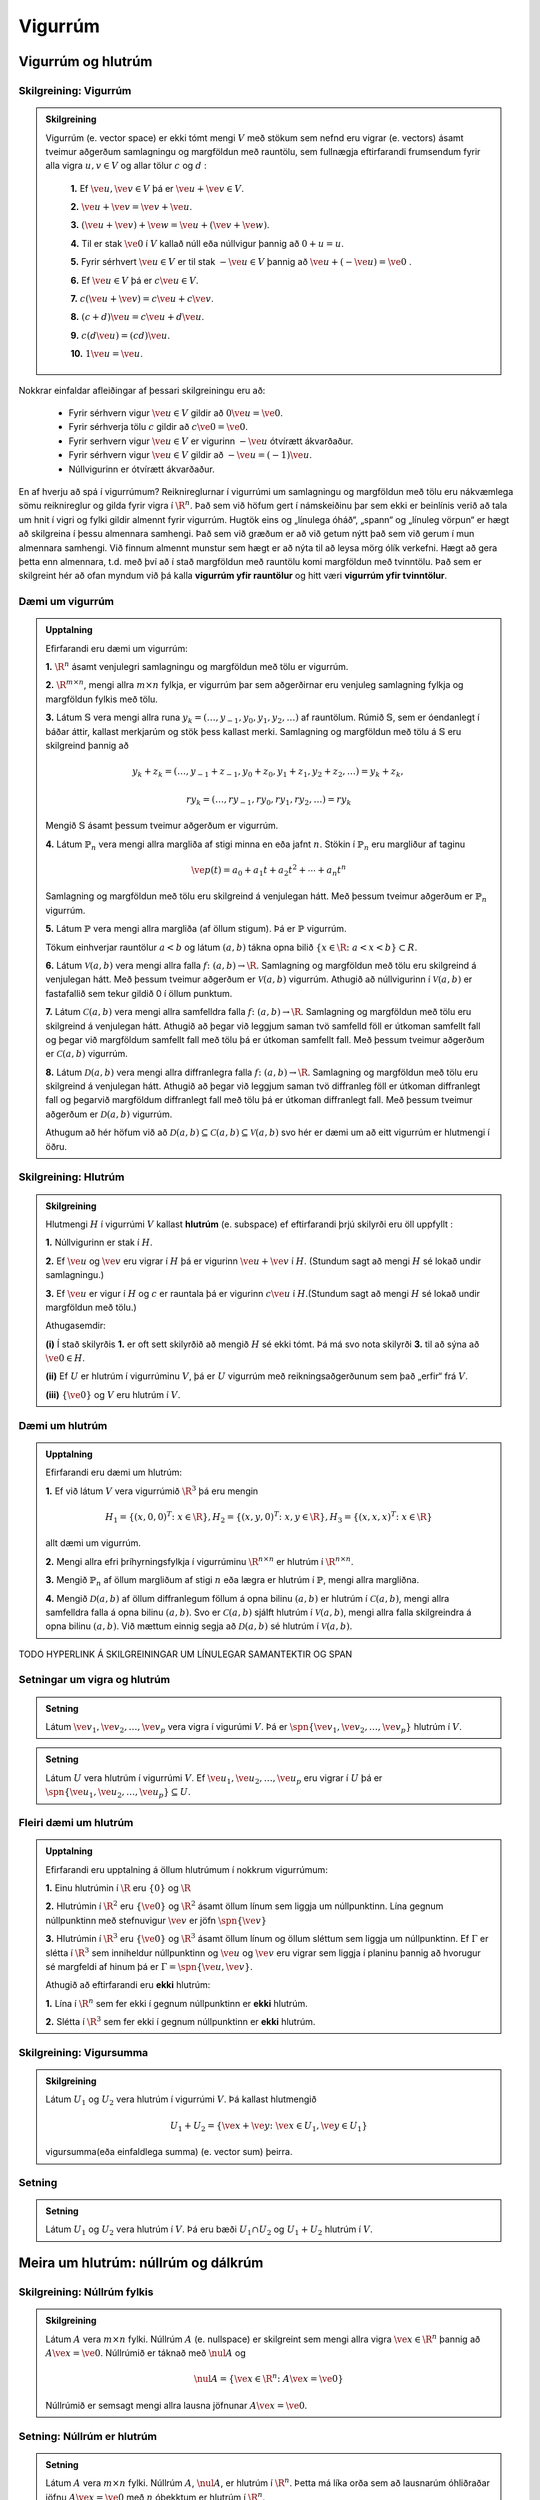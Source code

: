 Vigurrúm
========

Vigurrúm og hlutrúm 
-------------------

Skilgreining: Vigurrúm
^^^^^^^^^^^^^^^^^^^^^^

.. admonition:: Skilgreining
    :class: skilgreining

    Vigurrúm (e. vector space) er ekki tómt mengi :math:`V` með stökum sem
    nefnd eru vigrar (e. vectors) ásamt tveimur aðgerðum
    samlagningu og margföldun með rauntölu, sem fullnægja
    eftirfarandi frumsendum fyrir alla vigra :math:`u, v\in V` og allar tölur :math:`c` og :math:`d` 
    :

     **1.** Ef :math:`\ve u,\ve v\in V` þá er :math:`\ve u+\ve v\in V`.
    
     **2.** :math:`\ve u + \ve v = \ve v + \ve u`.
    
     **3.** :math:`(\ve u + \ve v) +\ve w =\ve u + (\ve v +\ve w)`.
    
     **4.** Til er stak :math:`\ve{0}` í :math:`V` kallað núll eða núllvigur þannig að :math:`0 + u = u`.
    
     **5.** Fyrir sérhvert :math:`\ve u \in V` er til stak :math:`-\ve u \in V` þannig að :math:`\ve u +(-\ve u) =\ve 0` .
    
     **6.** Ef :math:`\ve u\in V` þá er :math:`c\ve u\in V`.
    
     **7.** :math:`c(\ve u+\ve v) = c\ve u +c\ve v`.
    
     **8.** :math:`(c+d)\ve u = c\ve u + d\ve u`.
    
     **9.** :math:`c(d\ve u) = (cd)\ve u`.
    
     **10.** :math:`1\ve u = \ve u`.

Nokkrar einfaldar afleiðingar af þessari skilgreiningu eru að:

    - Fyrir sérhvern vigur :math:`\ve u\in V` gildir að :math:`0\ve u = \ve 0`.
    - Fyrir sérhverja tölu :math:`c` gildir að :math:`c\ve 0 = \ve 0`.
    - Fyrir serhvern vigur :math:`\ve u\in V` er vigurinn :math:`-\ve u` ótvírætt ákvarðaður.
    - Fyrir sérhvern vigur :math:`\ve u\in V` gildir að :math:`-\ve u=(-1)\ve u`.
    - Núllvigurinn er ótvírætt ákvarðaður.


En af hverju að spá í vigurrúmum? Reiknireglurnar í vigurrúmi um samlagningu og margföldun með
tölu eru nákvæmlega sömu reiknireglur og gilda fyrir vigra í :math:`\R^n`.
Það sem við höfum gert í námskeiðinu þar sem ekki er beinlínis
verið að tala um hnit í vigri og fylki gildir almennt fyrir vigurrúm.
Hugtök eins og „línulega óháð“, „spann“ og „línuleg vörpun“ er hægt
að skilgreina í þessu almennara samhengi.
Það sem við græðum er að við getum nýtt það sem við gerum í
mun almennara samhengi. Við finnum almennt munstur sem hægt
er að nýta til að leysa mörg ólík verkefni.
Hægt að gera þetta enn almennara, t.d. með því að í stað
margföldun með rauntölu komi margföldun með tvinntölu. Það sem
er skilgreint hér að ofan myndum við þá kalla **vigurrúm yfir
rauntölur** og hitt væri **vigurrúm yfir tvinntölur**.


Dæmi um vigurrúm
^^^^^^^^^^^^^^^^

.. admonition:: Upptalning
    :class: daemi

    Efirfarandi eru dæmi um vigurrúm:

    **1.** :math:`\R^n` ásamt venjulegri samlagningu og margföldun með tölu er vigurrúm.

    **2.** :math:`\R^{m\times n}`, mengi allra :math:`m\times n` fylkja, er vigurrúm þar sem aðgerðirnar eru venjuleg samlagning fylkja og margföldun fylkis með tölu.

    **3.** Látum :math:`\mathbb{S}` vera mengi allra runa :math:`{y_k} = (\ldots, y_{-1}, y_0, y_1, y_2, \ldots)` af rauntölum. Rúmið :math:`\mathbb{S}`, sem er óendanlegt í báðar áttir, 
    kallast merkjarúm og stök þess kallast merki. Samlagning og margföldun með tölu á :math:`\mathbb{S}` eru skilgreind þannig að
    
    .. math:: {y_k } + {z_k } =(\ldots, y_{-1}+z_{-1}, y_0+z_0, y_1+z_1, y_2+z_2, \ldots)={y_k+z_k},

        r{y_k}= (\ldots, ry_{-1}, ry_0, ry_1, ry_2, \ldots)={ry_k}

    Mengið :math:`\mathbb{S}` ásamt þessum tveimur aðgerðum er vigurrúm.

    **4.** Látum :math:`\mathbb{P}_n` vera mengi allra margliða af stigi minna en eða jafnt :math:`n`. Stökin í :math:`\mathbb{P}_n` 
    eru margliður af taginu

    .. math:: \ve p(t)=a_0+a_1 t+a_2 t^2+\cdots +a_n t^n 

    Samlagning og margföldun með tölu eru skilgreind á venjulegan hátt. Með þessum tveimur aðgerðum er :math:`\mathbb{P}_n` vigurrúm.

    **5.** Látum :math:`\mathbb{P}` vera mengi allra margliða (af öllum stigum). Þá er :math:`\mathbb{P}` vigurrúm.

    Tökum einhverjar rauntölur :math:`a<b` og látum :math:`(a,b)` tákna opna bilið :math:`\{x \in \R\colon a < x < b\}\subset R`.

    **6.** Látum :math:`\mathcal{V}(a,b)` vera mengi allra falla :math:`f\colon (a,b)\to\R`. Samlagning og margföldun með tölu eru skilgreind á venjulegan hátt. 
    Með þessum tveimur aðgerðum er :math:`\mathcal{V}(a,b)` vigurrúm. Athugið að núllvigurinn í :math:`\mathcal{V}(a,b)` er fastafallið sem tekur gildið 0 í öllum punktum.

    **7.** Látum :math:`\mathcal{C}(a,b)` vera mengi allra samfelldra falla :math:`f\colon (a,b)\to\R`. 
    Samlagning og margföldun með tölu eru skilgreind á venjulegan hátt. 
    Athugið að þegar við leggjum saman tvö samfelld föll er útkoman samfellt fall og þegar við margföldum samfellt fall með tölu þá er útkoman samfellt fall.
    Með þessum tveimur aðgerðum er :math:`\mathcal{C}(a,b)` vigurrúm.

    **8.** Látum :math:`\mathcal{D}(a,b)` vera mengi allra diffranlegra falla :math:`f\colon (a,b)\to\R`. 
    Samlagning og margföldun með tölu eru skilgreind á venjulegan hátt. 
    Athugið að þegar við leggjum saman tvö diffranleg föll er útkoman diffranlegt fall og þegarvið margföldum diffranlegt fall með tölu þá er útkoman diffranlegt fall. 
    Með þessum tveimur aðgerðum er :math:`\mathcal{D}(a,b)` vigurrúm.

    Athugum að hér höfum við að :math:`\mathcal{D}(a,b)\subseteq\mathcal{C}(a,b)\subseteq\mathcal{V}(a,b)` svo hér er dæmi um að eitt vigurrúm er hlutmengi í öðru.


Skilgreining: Hlutrúm
^^^^^^^^^^^^^^^^^^^^^

.. admonition:: Skilgreining
    :class: skilgreining

    Hlutmengi :math:`H` í vigurrúmi :math:`V` kallast **hlutrúm** (e. subspace) ef eftirfarandi þrjú skilyrði eru öll uppfyllt 
    :

    **1.**  Núllvigurinn er stak í :math:`H`.

    **2.** Ef :math:`\ve u` og :math:`\ve v` eru vigrar í :math:`H` þá er vigurinn :math:`\ve u + \ve v` í :math:`H`. (Stundum sagt að mengi :math:`H` sé lokað undir samlagningu.)

    **3.** Ef :math:`\ve u` er vigur í :math:`H` og :math:`c` er rauntala þá er vigurinn :math:`c\ve u` í :math:`H`.(Stundum sagt að mengi :math:`H` sé lokað undir margföldun með tölu.)

    Athugasemdir:

    **(i)** Í stað skilyrðis **1.** er oft sett skilyrðið að mengið :math:`H` sé ekki tómt. 
    Þá má svo nota skilyrði **3.** til að sýna að :math:`\ve 0\in H`.

    **(ii)** Ef :math:`U` er hlutrúm í vigurrúminu :math:`V`, þá er :math:`U` vigurrúm með reikningsaðgerðunum sem það „erfir“ frá :math:`V`.

    **(iii)** :math:`\{\ve 0\}` og :math:`V` eru hlutrúm í :math:`V`.


Dæmi um hlutrúm
^^^^^^^^^^^^^^^

.. admonition:: Upptalning
    :class: daemi

    Efirfarandi eru dæmi um hlutrúm:

    **1.** Ef við látum :math:`V` vera vigurrúmið :math:`\R^3` þá eru mengin 

    .. math:: H_1=\{(x,0,0)^T\colon x\in\R\}, H_2=\{(x,y,0)^T\colon x,y\in\R\}, H_3=\{(x,x,x)^T\colon x\in\R\}

    allt dæmi um vigurrúm.

    **2.**  Mengi allra efri þríhyrningsfylkja í vigurrúminu :math:`\R^{n\times n}` er hlutrúm í :math:`\R^{n\times n}`.

    **3.** Mengið :math:`\mathbb{P}_n` af öllum margliðum af stigi :math:`n` eða lægra er hlutrúm í :math:`\mathbb{P}`, mengi allra margliðna.

    **4.** Mengið :math:`\mathcal{D}(a,b)` af öllum diffranlegum föllum á opna bilinu :math:`(a,b)` er hlutrúm í
    :math:`\mathcal{C}(a,b)`, mengi allra samfelldra falla á opna bilinu :math:`(a,b)`. Svo er :math:`\mathcal{C}(a,b)`
    sjálft hlutrúm í :math:`\mathcal{V}(a,b)`, mengi allra falla skilgreindra á opna bilinu :math:`(a,b)`. Við mættum einnig segja
    að :math:`\mathcal{D}(a,b)` sé hlutrúm í :math:`\mathcal{V}(a,b)`.


TODO HYPERLINK Á SKILGREININGAR UM LÍNULEGAR SAMANTEKTIR OG SPAN 

Setningar um vigra og hlutrúm
^^^^^^^^^^^^^^^^^^^^^^^^^^^^^

.. admonition:: Setning
    :class: setning

    Látum :math:`\ve v_1, \ve v_2, \ldots, \ve v_p` vera vigra í vigurúmi :math:`V`. Þá er 
    :math:`\spn\{ \ve v_1, \ve v_2, \ldots, \ve v_p\}` hlutrúm í :math:`V`. 

.. admonition:: Setning
    :class: setning

    Látum :math:`U` vera hlutrúm í vigurrúmi :math:`V`. Ef :math:`\ve u_1, \ve u_2, \ldots, \ve u_p` eru vigrar í :math:`U` þá er 
    :math:`\spn\{ \ve u_1, \ve u_2, \ldots, \ve u_p\}\subseteq U`. 



Fleiri dæmi um hlutrúm
^^^^^^^^^^^^^^^^^^^^^^

.. admonition:: Upptalning
    :class: daemi

    Efirfarandi eru upptalning á öllum hlutrúmum í nokkrum vigurrúmum:

    **1.** Einu hlutrúmin í :math:`\R` eru :math:`\{0\}` og :math:`\R`

    **2.** Hlutrúmin í :math:`\R^2` eru :math:`\{\ve 0\}` og :math:`\R^2` ásamt öllum línum sem liggja um núllpunktinn.
    Lína gegnum núllpunktinn með stefnuvigur :math:`\ve v` er jöfn :math:`\spn\{\ve v\}`

    **3.** Hlutrúmin í :math:`\R^3` eru :math:`\{\ve 0\}` og :math:`\R^3` ásamt öllum línum og öllum sléttum sem liggja um núllpunktinn.
    Ef :math:`\Gamma` er slétta í :math:`\R^3` sem inniheldur núllpunktinn og :math:`\ve u` og :math:`\ve v` eru vigrar sem liggja í planinu 
    þannig að hvorugur sé margfeldi af hinum þá er :math:`\Gamma=\spn\{\ve u, \ve v\}`.

    Athugið að eftirfarandi eru **ekki** hlutrúm:

    **1.** Lína í :math:`\R^n` sem fer ekki í gegnum núllpunktinn er **ekki** hlutrúm.

    **2.** Slétta í :math:`\R^3` sem fer ekki í gegnum núllpunktinn er **ekki** hlutrúm.


Skilgreining: Vigursumma 
^^^^^^^^^^^^^^^^^^^^^^^^

.. admonition:: Skilgreining
    :class: skilgreining

    Látum :math:`U_1` og :math:`U_2` vera hlutrúm í vigurrúmi :math:`V`. Þá kallast hlutmengið

    .. math:: U_1+U_2=\{\ve x+\ve y\colon \ve x\in U_1, \ve y\in U_1 \}

    vigursumma(eða einfaldlega summa) (e. vector sum) þeirra.

Setning 
^^^^^^^

.. admonition:: Setning
    :class: setning

    Látum :math:`U_1` og :math:`U_2` vera hlutrúm í :math:`V`. 
    Þá eru bæði :math:`U_1\cap U_2` og :math:`U_1+U_2` hlutrúm í :math:`V`.


Meira um hlutrúm: núllrúm og dálkrúm
------------------------------------

Skilgreining: Núllrúm fylkis 
^^^^^^^^^^^^^^^^^^^^^^^^^^^^

.. admonition:: Skilgreining
    :class: skilgreining

    Látum :math:`A` vera :math:`m\times n` fylki. Núllrúm :math:`A` (e. nullspace) er skilgreint sem
    mengi allra vigra :math:`\ve x\in\R^n` þannig að :math:`A\ve x=\ve 0`. Núllrúmið er táknað með :math:`\nul{A}` og

    .. math:: \nul{A}=\{\ve x\in\R^n\colon A\ve x=\ve 0\}

    Núllrúmið er semsagt mengi allra lausna jöfnunar :math:`A\ve x=\ve 0`.


Setning: Núllrúm er hlutrúm 
^^^^^^^^^^^^^^^^^^^^^^^^^^^

.. admonition:: Setning
    :class: setning

    Látum :math:`A` vera :math:`m\times n` fylki. Núllrúm :math:`A`, :math:`\nul{A}`, er hlutrúm í :math:`\R^n`. 
    Þetta má líka orða sem að lausnarúm óhliðraðar jöfnu :math:`A\ve x=\ve 0` með :math:`n` óþekktum er
    hlutrúm í :math:`\R^n`.

    Athugasemd: Lausnarmengi hliðraðar jöfnu :math:`A\ve x=\ve b` með :math:`b\neq\ve 0` er **ekki** hlutrúm í :math:`\R^n`.
    Það sést til dæmis af því að :math:`\ve 0` er ekki í lausnarmenginu.

Skilgreining: Dálkrúm fylkis 
^^^^^^^^^^^^^^^^^^^^^^^^^^^^

.. admonition:: Skilgreining
    :class: skilgreining

    Látum :math:`A` vera :math:`m\times n` fylki. Mengið sem dálkvigrar :math:`A` spanna kallast
    dálkrúm :math:`A` (e. column space) og er táknað með :math:`\col{A}`. Ef :math:`A=[a_1 a_2 \cdots a_n]` þá er

    .. math:: \col{A}=\spn\{a_1,a_2,\ldots,a_n\}

Setning: Dálkrúm er hlutrúm 
^^^^^^^^^^^^^^^^^^^^^^^^^^^

.. admonition:: Setning
    :class: setning

    Látum :math:`A` vera :math:`m\times n` fylki. Dálkrúm :math:`A`, :math:`\col{A}`, er hlutrúm í :math:`\R^m`.


Samanburður á núllrúmum og dálkrúmum
^^^^^^^^^^^^^^^^^^^^^^^^^^^^^^^^^^^^

.. admonition:: Samanburður
    :class: daemi

    Látum :math:`A` vera :math:`m\times n` fylki.

    - Núllrúmið :math:`\nul{A}` er hlutrúm í :math:`\R^n` en dálkrúmið :math:`\col{A}` er hlutrúm í :math:`\R^m`.

    - Við finnum núllrúmið með því að leysa jöfnuna :math:`A\ve x=\ve 0`.
    - Við finnum dálkrúmið með því að skoða spann dálkvigranna.

    - Vigur :math:`\ve v\in\R^n` er í :math:`\nul{A}` ef og aðeins ef :math:`A\ve v=\ve 0`.
    - Vigur :math:`\ve b\in\R^m` er í :math:`\col{A}` ef og aðeins ef jafnan :math:`A\ve x=\ve b` hefur lausn. 


Skilgreining: Kjarni og mynd 
^^^^^^^^^^^^^^^^^^^^^^^^^^^^

.. admonition:: Skilgreining
    :class: skilgreining

    :math:`T\colon V\to W` vera línulega vörpun.

    **a.** Kjarni (e. kernel, null space) vörpunarinnar T er mengi allra vigra :math:`\ve u\in V` þannig að
    :math:`T(\ve u)=\ve 0`. Kjarninn er táknaður með :math:`\ker{T}` og

    .. math:: \ker{T}=\{\ve u\in V\colon T(\ve u)=\ve 0\}.

    **b.** Mynd (e. range) vörpunarinnar T er mengi allra vigra í :math:`W` sem rita má á forminu 
    :math:`T(\ve x)` fyrir eitthvað :math:`\ve x\in V`. Myndin er oft táknuð :math:`\range{T}` og

    .. math:: \range{T}=\{T(\ve x)\colon \ve x\in V\}.

    Athugasemd: ef :math:`T(\ve x)=A\ve x` fyrir eitthvað fylki :math:`A` þá er :math:`\ker{T}=\nul{A}` og
    :math:`\range{T}=\col{A}`.

TODO: KANNSKI SKRIFA MEIRA UM KJARNA?? SKOÐA SETNINGU 14.2.4 HJÁ RÖGGA

Setning: Um tengsl varpanna og núll- og dálkrúma 
^^^^^^^^^^^^^^^^^^^^^^^^^^^^^^^^^^^^^^^^^^^^^^^^

.. admonition:: Setning
    :class: setning

    Látum :math:`A` vera :math:`m\times n` fylki og :math:`T\colon \R^n\to\R^m` vera línulega vörpun 
    þanning að :math:`T(\ve x)=A\ve x` fyrir alla vigra :math:`x\in\R^n`. Þá gildir
    :

    **1.** Vörpunin :math:`T` er eintæk þá og því aðeins að :math:`\nul{A}=\{\ve 0\}`.

    **2.** Vörpunin :math:`T` er átæk þá og því aðeins að :math:`\col{A}=\R^m`.

Við vitum núþegar að línuleg vörpun er eintæk ef og aðeins ef hún er átæk. Setningin segir okkur því líka að núllrúmið 
innihaldi aðeins :math:`\ve 0` þá og því aðeins að dálkrúmið sé :math:`\R^m`. Þetta samband gildir raun almennar eins og við
munum sjá í TODO: SETJA HYPERLINK Á RANKSETNINGARUMFJÖLLUN


Grunnar og hnit
---------------

Skilgreining: Grunnur
^^^^^^^^^^^^^^^^^^^^^

.. admonition:: Skilgreining
    :class: skilgreining

    Látum :math:`H` vera hlutrúm í vigurrúmi :math:`V`. Upptalning :math:`\mathcal{B}=\{\ve b_1, \ve b_2, \ldots, \ve b_p\}`
    á vigrum í :math:`V` kallast grunnur fyrir :math:`H` ef eftirfarandi skilyrði eru bæði uppfyllt
    :

    **(i)** Upptalningin :math:`\mathcal{B}` er línulega óháð.

    **(ii)** :math:`H=\spn\{\ve b_1, \ve b_2, \ldots, \ve b_p\}`.

    Athugasemdir:

    - Ef :math:`\{\ve b_1, \ve b_2, \ldots, \ve b_p\}` er grunnur fyrir hlutrúm :math:`H` þá liggja allir vigrarnir :math:`\ve b_1, \ve b_2, \ldots, \ve b_p` í :math:`H`.

    - Öll vigurrúm eru hlutrúm í sjálfu sér. Grunnur fyrir vigurrúm :math:`V` er því línulega óháð upptalning :math:`\{\ve b_1, \ve b_2, \ldots, \ve b_p\}` á vigrum í :math:`V` sem spannar allt :math:`V`.

    - Við munum alltaf gera ráð fyrir að það séu endanlega margir vigrar í grunni. Þegar haldið er áfram með línulega algebru getum við þurft að nota grunna með óendanlega mörgum vigrum. Dæmi um slíkt vigurrúm er vigurrúm allra margliðna af einni breytu, þar er :math:`\{1,x,x^2,\ldots\}` grunnur.



TODO: SKRIFA UPP DÆMI UM GRUNNA 

Setning: Um spann mengja 
^^^^^^^^^^^^^^^^^^^^^^^^

.. admonition:: Setning
    :class: setning

    Látum :math:`S=\{\ve v_1, \ve v_2, \ldots, \ve v_p\}` vera mengi vigra í :math:`V` sem spannar hlutrúmið :math:`H`. 

    **a.** Gerum ráð fyrir að einn vigranna í :math:`S`, :math:`\ve v_k`, sé línuleg samantekt af hinum vigrunum í :math:`S`. Þá spannar
    :math:`S^\prime=\{\ve v_1, \ve v_2, \ldots,\ve v_{k-1}, \ve v_{k+1}, \ldots, \ve v_p\}` líka hlutrúmið :math:`H`.+

    **b.** Ef :math:`H\neq\{\ve 0\}` þá er eitthvað ekki tómt hlutmengi úr :math:`S` grunnur fyrir :math:`H`. 

    Athugasemd: Ef :math:`H=\{\ve 0\}` þá er :math:`\emptyset` grunnur fyrir :math:`H`, og er í raun eini grunnurinn fyrir :math:`H`.


TODO: dæmi um að finna grunna fyrir núll-og dálkrúm

Setning: Að finna grunn fyrir dálkrúm 
^^^^^^^^^^^^^^^^^^^^^^^^^^^^^^^^^^^^^

.. admonition:: Setning
    :class: setning

    Látum :math:`A` vera fylki og :math:`U` vera efra stallaform :math:`A`. Þeir dálkar í :math:`A` þar sem er forystustuðull 
    í efra stallaforminu :math:`U` mynda grunn fyrir dálkrúm :math:`A`. 

    Athugasemdir: 
    - Mjög mikilvægt er að taka dálkana fyrir grunninn úr :math:`A`, ekki úr :math:`U`. Við notum :math:`U` bara til að ákveða 
    hvaða dálka úr :math:`A` við tökum.
    - Nóg er að finna efra stallaform. Það er enginn þörf fyrir að rutt efra stallaform. 

TODO: dæmi


Setning: Tveir eiginleikar grunna 
^^^^^^^^^^^^^^^^^^^^^^^^^^^^^^^^^

.. admonition:: Setning
    :class: setning

    Látum :math:`V` vera vigurrúm og :math:`S` vera endanlegt mengi sem spannar :math:`V`.
    Þá inniheldur :math:`S` grunn fyrir :math:`V`

    Ef :math:`T` er línulega óháð hlutmengi í :math:`V` þá er :math:`T` innihaldið í einhverjum(ekki endilega þeim sama og :math:`S` inniheldur) 
    grunni fyrir :math:`V`.

    Þetta má orða sem svo: Grunnur er eins lítið spannmengi og eins stórt línulega óháð mengi í vigurrúmi og mögulegt er.

Setning: Um tilvist hnita 
^^^^^^^^^^^^^^^^^^^^^^^^^^

.. admonition:: Setning
    :class: setning

    Gerum ráð fyrir að :math:`\mathcal{B}=\{\ve b_1, \ve b_2, \ldots, \ve b_n\}` sé grunnur fyrir vigurrúmið :math:`V`.
    Þá gildir fyrir sérhvern vigur :math:`\ve v` í :math:`V` að til eru *ótvírætt* ákvarðaðar tölur :math:`c_1, c_2, \ldots, c_n`
    þannig að

    .. math:: \ve v= c_1\ve b_1 + c_2\ve b_2 + \ldots + c_n\ve b_n 

    Athugasemdir:
    - Þetta má orða á þann hátt að jafnan :math:`x_1\ve b_1 + x_2\ve b_2 + \ldots + x_n\ve b_n=\ve v` hafi nákvæmlega eina lausn.
    - Þetta má einnig orða þannig að fyrir gefinn grunn þá er til nákvæmlega ein leið til að rita gefinn vigur sem línulega samantekt vigranna í grunninum.

Skilgreining: Hnit
^^^^^^^^^^^^^^^^^^

.. admonition:: Skilgreining
    :class: skilgreining

    Gerum ráð fyrir að :math:`\mathcal{B}=\{\ve b_1, \ve b_2, \ldots, \ve b_n\}` sé grunnur fyrir vigurrúmið :math:`V`.
    Tölurnar :math:`c_1, c_2, \ldots, c_n` þannig að 

    .. math:: \ve v= c_1\ve b_1 + c_2\ve b_2 + \ldots + c_n\ve b_n 

    kallast hnit vigursins :math:`\ve v` með tilliti til grunsins :math:`\mathcal{B}` (e. coordinates of :math:`v` relative to the basis :math:`\mathcal{B}`). 
    Við tölum líka um :math:`\mathcal{B}`-hnit vigursins :math:`v` (e. :math:`\mathcal{B}`-coordinates of :math:`v`).

Skilgreining: Hnitavigur
^^^^^^^^^^^^^^^^^^^^^^^^

.. admonition:: Skilgreining
    :class: skilgreining

    Ef tölurnar :math:`c_1, c_2, \ldots, c_n` eru hnit vigursins :math:`\ve x` með tilliti til grunsins :math:`\mathcal{B}`
    þá segjum við að vigurinn

    .. math:: [\ve x]_{\mathcal{B}}=\begin{bmatrix} c_1 \\ c_2 \\ \vdots \\ c_n \end{bmatrix}

    sé hnitavigur :math:`\ve x` með tilliti til grunnsins :math:`\mathcal{B}` 
    (e. coordinate vector of :math:`x` relative to :math:`\mathcal{B}`, or :math:`\mathcal{B}`-coordinate vector). 

TODO: dæmi

Skilgreining: Hnitavörpun
^^^^^^^^^^^^^^^^^^^^^^^^^

.. admonition:: Skilgreining
    :class: skilgreining

    Gerum ráð fyrir að :math:`\mathcal{B}=\{\ve b_1, \ve b_2, \ldots, \ve b_n\}` sé grunnur fyrir vigurrúm :math:`V`. Vörpunin

    .. math:: V\rightarrow\R^n; \quad \ve x\mapsto [\ve x]_{\mathcal{B}}

    kallast hnitavörpunin með tilliti til :math:`\mathcal{B}` (e. coordiante mapping determined by :math:`\mathcal{B}`).


Vídd og rankur
--------------

Setning: Línulegt hæði mengja stærri en grunns 
^^^^^^^^^^^^^^^^^^^^^^^^^^^^^^^^^^^^^^^^^^^^^^

.. admonition:: Setning
    :class: setning

    Gerum ráð fyrir að :math:`\mathcal{B}=\{\ve b_1, \ve b_2, \ldots, \ve b_n\}` sé grunnur fyrir vigurrúm :math:`V`. 
    Mengi (eða upptalning) með fleiri en :math:`n` vigrum er línulega háð.

Setning: Um stærð grunna 
^^^^^^^^^^^^^^^^^^^^^^^^

.. admonition:: Setning
    :class: setning

    Ef vigurrúm :math:`V` hefur grunn með nákvæmlega :math:`n` vigrum þá hefur sérhver grunnur :math:`V` nákvæmlega :math:`n` vigra.

Skilgreining: Vídd
^^^^^^^^^^^^^^^^^^

.. admonition:: Skilgreining
    :class: skilgreining

    Ef til er endanlegt mengi vigra sem spanna vigurrúm :math:`V` þá segjum við að :math:`V` hafi endanlega vídd (e. finite-dimensional). 
    Vídd vigurrúmsins :math:`V` er þá skilgreind sem fjöldi vigra í grunni fyrir :math:`V` og er táknuð með :math:`\dim{V}`.

    Ef slíkt mengi er ekki til þá segjum við að :math:`V` hafi óendanlega vídd.

    Athugasemdir:

    - Samkvæmt setningunni hér að ofan er fjöldi vigra í grunni alltaf sá sami svo vídd endanlega víðs vigurrúms er vel skilgreind tala.

    - Ef við þekkjum einn grunn fyrir vigurrúm er vídd þess fjöldi vigra í þeim grunni. Við þurfum því bara að finna einhvern einn grunn til að segja til um víddina.

TODO: dæmi

Setning: Vídd hlutrúms
^^^^^^^^^^^^^^^^^^^^^^

.. admonition:: Setning
    :class: setning

    Látum :math:`H` vera hlutrúm í endanlega víðu vigurrúmi :math:`V`.

    **a.** Ef við höfum línulega óháð mengi vigra í :math:`H` þá má bæta við það vigrum til að smíða grunn fyrir :math:`V`.

    **b.** :math:`\dim{H}\leq\dim{V}`.

Setning: Samsemd línulegs óhæðis og spanns
^^^^^^^^^^^^^^^^^^^^^^^^^^^^^^^^^^^^^^^^^^

.. admonition:: Setning
    :class: setning

    Látum :math:`V` vera vigurrúm með vídd :math:`n`.

    **a.** Sérhvert mengi af :math:`n` línulega óháðum vigrum í :math:`V` er grunnur fyrir :math:`V`.

    **b.** Sérhvert mengi af :math:`n` af vigrum í :math:`V` sem spanna :math:`V` er grunnur fyrir :math:`V`.

    Athugasemd: Grunnur fyrir vigurrúm þarf að uppfylla tvö skilyrði. Hann þarf að vera línulega óháður og spanna allt vigurrúmið.
    Það nægir að tékka annað skilyrðið því hitt fylgir sjálfkrafa.

Setning: Forystustuðlar og vídd
^^^^^^^^^^^^^^^^^^^^^^^^^^^^^^^

.. admonition:: Setning
    :class: setning

    Látum :math:`A` vera :math:`m\times n` fylki og :math:`U` (einhvert) efra stallaform :math:`A`. 

    **a.** Vídd :math:`\nul{A}` er jöfn fjölda frjálsra breyta, það er að segja víddin er jöfn fjölda dálka í :math:`U` 
    sem innihalda ekki forystustuðul.

    **b.** Vídd :math:`\col{A}` er jöfn fjölda dálka í :math:`U` sem innihalda forystustuðul (Víddin er jöfn fjölda forystustuðla).

Skilgreining: Línurúm 
^^^^^^^^^^^^^^^^^^^^^

.. admonition:: Skilgreining
    :class: skilgreining

    Látum :math:`A` vera :math:`m\times n` fylki. Línurúm (e. row space) fylkisins :math:`A` er hlutmengið í :math:`\R^n` sem línuvigrar
    :math:`A` spanna. Línurúm :math:`A` er táknað með :math:`\row{A}`.

    Athugasemdir: Ef :math:`A` er :math:`m\times n` fylki þá gildir að

    -:math:`\col{A}` er hlutrúm í :math:`\R^m`.

    -:math:`\row{A}` er hlutrúm í :math:`\R^n`.

    -:math:`\nul{A}` er hlutrúm í :math:`\R^n`.


Setning: Grunnur fyrir línurúm
^^^^^^^^^^^^^^^^^^^^^^^^^^^^^^

.. admonition:: Setning
    :class: setning

    **a.** Ef tvö fylki :math:`A` og :math:`B` eru línujafngild (það er að fá má annað út frá hinu með einföldum línuaðgerðum) 
    þá eru línurúm þeirra jöfn, það er :math:`\row{A}=\row{B}`.

    **b.** Ef :math:`U` er efra stallaform fylkisins :math:`A` þá mynda þeir línuvigrar í :math:`U` sem eru ekki núll 
    grunn fyrir línurúm :math:`A`.

    Athugasemd: Það eru ekki-núll línuvigrarnir úr efra stallaforminu sem gefa grunninn, ekki línuvigrarnir úr :math:`A`.

TODO: dæmi

Skilgreining: Rankur 
^^^^^^^^^^^^^^^^^^^^^

.. admonition:: Skilgreining
    :class: skilgreining

    Látum :math:`A` vera :math:`m\times n` fylki. Rankur (e. rank), eða myndvídd, fylkisins :math:`A` er vídd dálkrúms :math:`A`.
    Rankur fylkisins :math:`A` er táknaður með :math:`\rnk{A}`.

TODO: dæmi?

Setning: Ranksetningin
^^^^^^^^^^^^^^^^^^^^^^

.. admonition:: Setning
    :class: setning

    Látum :math:`A` vera :math:`m\times n` fylki.

    **a.** Rankur fylkisins :math:`A` er jafn fjölda forystustuðla í efra stallaformi :math:`A`.

    **b.** Vídd dálkrúmsins og vídd línurúmsins eru jafnar. Rankur fylkisins er því einnig jafn vídd línurúmsins.

    **c.** Summa víddar dálkrúmsins og víddar núllrúmsins er jöfn fjölda dálka fylkisins, eðA

    .. math:: \rnk{A}+\dim{\nul{A}}=n.


TODO: dæmi?

TODO: tala um löngu andhverfusetninguna, hlekkur til baka

Setning: Viðbót við löngu andhverfusetninguna
^^^^^^^^^^^^^^^^^^^^^^^^^^^^^^^^^^^^^^^^^^^^^

.. admonition:: Setning
    :class: setning

    Látum :math:`A` vera :math:`n\times n` fylki. Eftirfarandi 7 skilyrði eru öll jafngildi.

    **1.** :math:`A` er andhverfanlegt.

    **13.** Dálkvigrar :math:`A` mynda grunn fyrir :math:`\R^n`.

    **14.** :math:`\col{A}=\R^n`.

    **15.** :math:`\dim{\col{a}}=n`.

    **16.** :math:`\rnk{A}=n`.

    **17.** :math:`\nul{A}=\{\ve 0\}`.

    **18.** :math:`\dim{\nul{A}}=0`.


Hnitaskipti
-----------

TODO: texti

Setning: Um línuleika hnitavarpanna
^^^^^^^^^^^^^^^^^^^^^^^^^^^^^^^^^^^

.. admonition:: Setning
    :class: setning

    Gerum ráð fyrir að :math:`V` sé endanlega vítt vigurrúm með grunn :math:`\mathcal{B}=\{\ve b_1, \ve b_2, \ldots, \ve b_n\}`. 
    Hnitavörpunin 

    .. math:: V\rightarrow\R^n; \quad \ve x\mapsto [\ve x]_{\mathcal{B}}

    er línuleg vörpun. Hún er einnig gagntæk.


Setning: Tilvist gagntækra varpanna milli jafnstóra rúma
^^^^^^^^^^^^^^^^^^^^^^^^^^^^^^^^^^^^^^^^^^^^^^^^^^^^^^^^

.. admonition:: Setning
    :class: setning

    Látum :math:`V` vera vigurrúm með vídd :math:`n`. Þá er til gagntæk línuleg vörpun milli :math:`V` og :math:`\R^n`.

    Athugasemd: Ef til er gagntæk línuleg vörpun milli tveggja vigurrúma segjum við að þau séu einsmóta (e. isomorphic) og 
    vörpunin sé einsmótun (e. isomorphism). Einsmóta vigurrúm eru "eins" og með einsmótunum má yfirfæra útreikninga frá öðru 
    vigurrúminu í hitt.

TODO: texti um hnitaskipti, sýnidæmi

Setning: Um hnitaskiptafylki
^^^^^^^^^^^^^^^^^^^^^^^^^^^^

.. admonition:: Setning
    :class: setning

    Látum :math:`V` vera vigurrúm af vídd :math:`n` og gerum ráð fyrir að :math:`\mathcal{B}=\{\ve b_1, \ve b_2, \ldots, \ve b_n\}` 
    og :math:`\mathcal{C}=\{\ve c_1, \ve c_2, \ldots, \ve c_n\}` séu grunnar fyrir :math:`V`.

    **a.** Til er línuleg vörpun :math:`T\colon \R^n\to\R^n` þannig að :math:`T([x]_{\mathcal{B}})=[]_{\mathcal{C}}` fyrir 
    alla vigra :math:`\ve x\in V`. Fylki þessrar vörpunar er 

    .. math:: P_{\mathcal{C}\leftarrow\mathcal{B}}=[[\ve b_1]_{\mathcal{C}}\quad [\ve b_2]_{\mathcal{C}}\quad \ldots \quad [\ve b_n]_{\mathcal{C}}].

    **b.** Fylkið :math:`P_{\mathcal{C}\leftarrow\mathcal{B}}` úr lið (a) er andhverfanlegt og andhverfa þess er 
    hnitaskiptafylkið úr :math:`\mathcal{C}`-hnitum yfir í :math:`\mathcal{B}`-hnit. Það er að segja

    .. math:: P_{\mathcal{B}\leftarrow\mathcal{C}}=(P_{\mathcal{C}\leftarrow\mathcal{B}})^{-1}

    og fyrir sérhvern vigur :math:`\ve x\in V` gildir að 

    .. math:: [\ve x]_{\mathcal{B}}=(P_{\mathcal{C}\leftarrow\mathcal{B}})^{-1}[\ve x]_{\mathcal{C}}.


Oftast vinnum við með venjulega grunninn fyrir :math:`\R^n`, það er grunninn :math:`\mathcal{E}=\{\ve e_1, \ve e_2, \ldots, \ve e_n\}` 
þar sem :math:`\ve e_i` hefur i-ta hnitið 1 en öll önnur hnit 0. Þegar við skrifum vigur sem :math:`\ve x=\begin{bmatrix} x_1 \\ x_2 \\ \vdots \\ x_n \end{bmatrix}`
erum við að segja að :math:`x_1, x_2, \ldots, x_n` séu hnit vigursins :math:`\ve x` með tilliti til grunsins :math:`\mathcal{E}`. 
Við fáum því eftirfarandi fylgisetningu þegar við skoðum hnitaskipti í og úr venjulega grunninum.

Setning: Hnitaskiptafylki yfir í venjulega grunninn
^^^^^^^^^^^^^^^^^^^^^^^^^^^^^^^^^^^^^^^^^^^^^^^^^^^

.. admonition:: Setning
    :class: setning

    Látum :math:`\mathcal{B}=\{\ve b_1, \ve b_2, \ldots, \ve b_n\}` vera grunn fyrir :math:`\R^n` og látum :math:`\mathcal{E}` vera 
    venjulega grunninn fyrir :math:`\R^n`. Þá er hnitaskiptafylkið frá :math:`\mathcal{B}`-hnitum til :math:`\mathcal{E}`-hnita 
    gefið með

    .. math:: P_{\mathcal{E}\leftarrow\mathcal{B}}=[\ve b_1 \quad \ve b_2 \quad \ldots \quad \ve b_n]

    og hnitaskiptafylkið frá :math:`\mathcal{E}`-hnitum til :math:`\mathcal{B}`-hnita gefið með

    .. math:: P_{\mathcal{B}\leftarrow\mathcal{E}}=(P_{\mathcal{E}\leftarrow\mathcal{B}})^{-1}

TODO: dæmi

TODO: formúla fyrir hnitaskiptifylki

TODO: Reiknitit fyrir hnitaskiptafylki

TODO: Dæmi

TODO: fylki vörpunnar með tilliti til grunns


